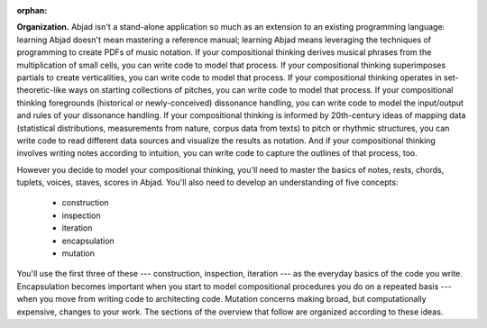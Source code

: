 :orphan:

**Organization.** Abjad isn't a stand-alone application so much as an extension to an
existing programming language: learning Abjad doesn't mean mastering a reference manual;
learning Abjad means leveraging the techniques of programming to create PDFs of music
notation. If your compositional thinking derives musical phrases from the multiplication
of small cells, you can write code to model that process. If your compositional thinking
superimposes partials to create verticalities, you can write code to model that process.
If your compositional thinking operates in set-theoretic-like ways on starting
collections of pitches, you can write code to model that process. If your compositional
thinking foregrounds (historical or newly-conceived) dissonance handling, you can write
code to model the input/output and rules of your dissonance handling. If your
compositional thinking is informed by 20th-century ideas of mapping data (statistical
distributions, measurements from nature, corpus data from texts) to pitch or rhythmic
structures, you can write code to read different data sources and visualize the results
as notation. And if your compositional thinking involves writing notes according to
intuition, you can write code to capture the outlines of that process, too.

However you decide to model your compositional thinking, you'll need to master the basics
of notes, rests, chords, tuplets, voices, staves, scores in Abjad. You'll also need to
develop an understanding of five concepts:

    * construction
    * inspection
    * iteration
    * encapsulation
    * mutation

You'll use the first three of these --- construction, inspection, iteration --- as the
everyday basics of the code you write. Encapsulation becomes important when you start to
model compositional procedures you do on a repeated basis --- when you move from writing
code to architecting code. Mutation concerns making broad, but computationally expensive,
changes to your work. The sections of the overview that follow are organized according to
these ideas.

